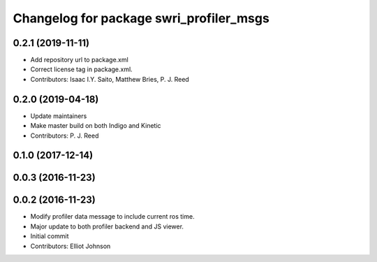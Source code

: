 ^^^^^^^^^^^^^^^^^^^^^^^^^^^^^^^^^^^^^^^^
Changelog for package swri_profiler_msgs
^^^^^^^^^^^^^^^^^^^^^^^^^^^^^^^^^^^^^^^^

0.2.1 (2019-11-11)
------------------
* Add repository url to package.xml
* Correct license tag in package.xml.
* Contributors: Isaac I.Y. Saito, Matthew Bries, P. J. Reed

0.2.0 (2019-04-18)
------------------
* Update maintainers
* Make master build on both Indigo and Kinetic
* Contributors: P. J. Reed

0.1.0 (2017-12-14)
------------------

0.0.3 (2016-11-23)
------------------

0.0.2 (2016-11-23)
------------------
* Modify profiler data message to include current ros time.
* Major update to both profiler backend and JS viewer.
* Initial commit
* Contributors: Elliot Johnson
